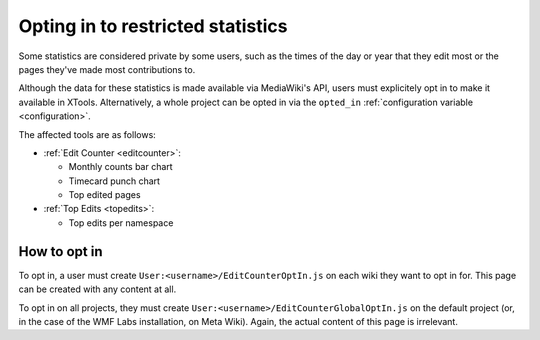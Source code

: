 .. _optin:

##################################
Opting in to restricted statistics
##################################

Some statistics are considered private by some users,
such as the times of the day or year that they edit most
or the pages they've made most contributions to.

Although the data for these statistics is made available via MediaWiki's API,
users must explicitely opt in to make it available in XTools.
Alternatively, a whole project can be opted
in via the ``opted_in``
:ref:`configuration variable <configuration>`.

The affected tools are as follows:

* :ref:`Edit Counter <editcounter>`:

  * Monthly counts bar chart
  * Timecard punch chart
  * Top edited pages

* :ref:`Top Edits <topedits>`:

  * Top edits per namespace

How to opt in
=============

To opt in, a user must create ``User:<username>/EditCounterOptIn.js`` on each wiki they want to opt in for.
This page can be created with any content at all.

To opt in on all projects, they must create ``User:<username>/EditCounterGlobalOptIn.js`` on the default project
(or, in the case of the WMF Labs installation, on Meta Wiki).
Again, the actual content of this page is irrelevant.
